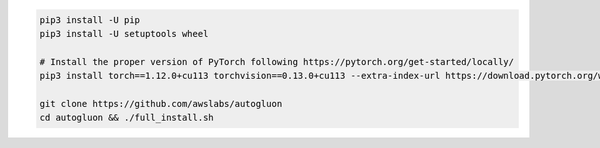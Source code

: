 .. code-block:: bash

    pip3 install -U pip
    pip3 install -U setuptools wheel

    # Install the proper version of PyTorch following https://pytorch.org/get-started/locally/
    pip3 install torch==1.12.0+cu113 torchvision==0.13.0+cu113 --extra-index-url https://download.pytorch.org/whl/cu113

    git clone https://github.com/awslabs/autogluon
    cd autogluon && ./full_install.sh
